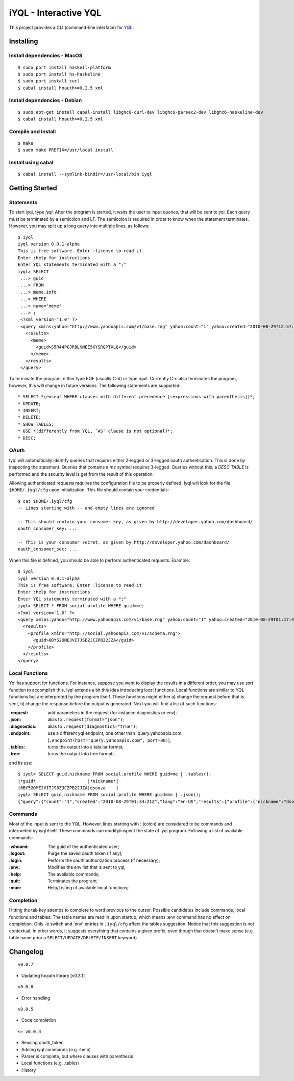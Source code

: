 ======================
iYQL - Interactive YQL
======================

This project provides a CLI (command-line interface) for YQL_.

.. _YQL: http://developer.yahoo.com/yql/

Installing
----------

Install dependencies - MacOS
~~~~~~~~~~~~~~~~~~~~~~~~~~~~
::

    $ sudo port install haskell-platform
    $ sudo port install hs-haskeline
    $ sudo port install curl
    $ cabal install hoauth>=0.2.5 xml

Install dependencies - Debian
~~~~~~~~~~~~~~~~~~~~~~~~~~~~~
::

    $ sudo apt-get install cabal-install libghc6-curl-dev libghc6-parsec2-dev libghc6-haskeline-dev
    $ cabal install hoauth>=0.2.5 xml

Compile and Install
~~~~~~~~~~~~~~~~~~~
::

    $ make
    $ sudo make PREFIX=/usr/local install

Install using cabal
~~~~~~~~~~~~~~~~~~~
::

    $ cabal install --symlink-bindir=/usr/local/bin iyql

Getting Started
---------------

Statements
~~~~~~~~~~

To start iyql, type *iyql*. After the program is started, it waits the user to input queries, that will be sent to yql. Each query must be terminated by a semicolon and LF. The semicolon is required in order to know when the statement terminates. However, you may split up a long query into multiple lines, as follows::

    $ iyql
    iyql version 0.0.1-alpha
    This is free software. Enter :license to read it
    Enter :help for instructions
    Enter YQL statements terminated with a ";"
    iyql> SELECT
     ...> guid
     ...> FROM
     ...> meme.info
     ...> WHERE
     ...> name="meme"
     ...> ;
     <?xml version='1.0' ?>
     <query xmlns:yahoo="http://www.yahooapis.com/v1/base.rng" yahoo:count="1" yahoo:created="2010-08-29T12:57:24Z" yahoo:lang="en-US">
       <results>
         <meme>
           <guid>S5R44PGJRBLKNEE5GYSRQPTXLQ</guid>
         </meme>
       </results>
     </query>

To terminate the program, either type EOF (usually C-d) or type :quit. Currently C-c also terminates the program, however, this will change in future versions. The following statements are supported::

   * SELECT *(except WHERE clauses with different precedence [=expressions with parenthesis])*;
   * UPDATE;
   * INSERT;
   * DELETE;
   * SHOW TABLES;
   * USE *(differently from YQL, `AS' clause is not optional)*;
   * DESC;

OAuth
~~~~~

Iyql will automatically identify queries that requires either 2-legged or 3-legged oauth authentication. This is done by inspecting the statement. Queries that contains a *me* symbol requires 3-legged. Queries without this, a *DESC TABLE* is performed and the security level is get from the result of this operation.

Allowing authenticated requests requires the configuration file to be properly defined. Iyql will look for the file ``$HOME/.iyql/cfg`` upon initialization. This file should contain your credentials::

    $ cat $HOME/.iyql/cfg
    -- Lines starting with -- and empty lines are ignored

    -- This should contain your consumer key, as given by http://developer.yahoo.com/dashboard/
    oauth_consumer_key: ...

    -- This is your consumer secret, as given by http://developer.yahoo.com/dashboard/
    oauth_consumer_sec: ...

When this file is defined, you should be able to perform authenticated requests. Example::

    $ iyql
    iyql version 0.0.1-alpha
    This is free software. Enter :license to read it
    Enter :help for instructions
    Enter YQL statements terminated with a ";"
    iyql> SELECT * FROM social.profile WHERE guid=me;
    <?xml version='1.0' ?>
    <query xmlns:yahoo="http://www.yahooapis.com/v1/base.rng" yahoo:count="1" yahoo:created="2010-08-29T01:17:42Z" yahoo:lang="en-US">
      <results>
        <profile xmlns="http://social.yahooapis.com/v1/schema.rng">
          <guid>6BY52OMEJVITJSBZJCZPB22JZA</guid>
        </profile>
      </results>
    </query>

Local Functions
~~~~~~~~~~~~~~~

Yql has support for functions. For instance, suppose you want to display the results in a different order, you may use *sort* function to accomplish this. Iyql extends a bit this idea introducing local functions. Local functions are similar to YQL functions but are interpreted by the program itself. These functions might either a) change the request before that is sent, b) change the response before the output is generated. Next you will find a list of such functions:

:.request: add parameters in the request (for instance diagnostics or env);

:.json: alias to ``.request(format="json")``;

:.diagnostics: alias to ``.request(diagnostics="true")``;

:.endpoint: use a different yql endpoint, one other than \`query.yahooapis.com\' \[``.endpoint(host="query.yahooapis.com", port=80)``\];

:.tables: turns the output into a tabular format;

:.tree: turns the output into tree format;

and its use::

       $ iyql> SELECT guid,nickname FROM social.profile WHERE guid=me | .tables();
       |*guid*                    |*nickname*|
       |6BY52OMEJVITJSBZJCZPB22JZA|dsouza    |
       iyql> SELECT guid,nickname FROM social.profile WHERE guid=me | .json();
       {"query":{"count":"1","created":"2010-08-29T01:34:21Z","lang":"en-US","results":{"profile":{"nickname":"dsouza","guid":"6BY52OMEJVITJSBZJCZPB22JZA"}}}}
       
Commands
~~~~~~~~

Most of the input is sent to the YQL. However, lines starting with : (colon) are considered to be commands and interpreted by iyql itself. These commands can modify/inspect the state of iyql program. Following a list of available commands:

:\:whoami: The guid of the authenticated user;
     
:\:logout: Purge the saved oauth token (if any);
     
:\:login: Perform the oauth authorization process (if necessary);
     
:\:env: Modifies the env list that is sent to yql;
     
:\:help: The available commands;
     
:\:quit: Terminates the program;
     
:\:man: Help/Listing of available local functions;

Completion
~~~~~~~~~~

Hitting the tab key attemps to complete to word previous to the cursor. Possible candidates include commands, local functions and tables. The table names are read in upon startup, which means :env command has no effect on completion. Only -e switch and \`env\' entries in ``.iyql/cfg`` affect the tables suggestion. Notice that this suggestion is not contextual. In other words, it suggests everything that contains a given prefix, even though that doesn't make sense (e.g. table name prior a ``SELECT/UPDATE/DELETE/INSERT`` keyword).

Changelog
---------

::

  v0.0.7

* Updating hoauth library [v0.3.1]

::

  v0.0.6

* Error handling

::

  v0.0.5

* Code completion

::

  <= v0.0.4

* Reusing oauth_token
* Adding iyql commands (e.g. :help)
* Parser is complete, but where clauses with parenthesis
* Local functions (e.g. .tables)
* History


